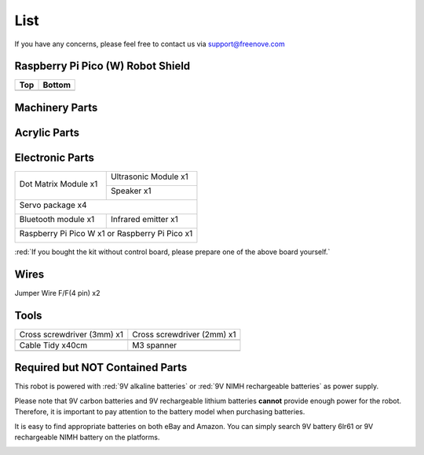 ##############################################################################
List
##############################################################################

If you have any concerns, please feel free to contact us via support@freenove.com

Raspberry Pi Pico (W) Robot Shield
************************************************************

.. list-table::
   :header-rows: 1

   * - Top
     - Bottom
   
   * - |List00|
     - |List01|

.. |List00| image:: ../_static/imgs/List/List00.png
.. |List01| image:: ../_static/imgs/List/List01.png

Machinery Parts
************************************************************

.. image:: ../_static/imgs/List/List02.png
    :align: center

Acrylic Parts
************************************************************

.. image:: ../_static/imgs/List/List03.png
    :align: center

Electronic Parts
************************************************************

+----------------------+------------------------------+
| Dot Matrix Module x1 | Ultrasonic Module x1         |
|                      |                              |
| |List04|             | |List05|                     |
|                      +------------------------------+
|                      | Speaker x1                   |
|                      |                              |
|                      | |List06|                     |
+----------------------+------------------------------+
| Servo package x4                                    |
|                                                     |
| |List07|                                            |
+----------------------+------------------------------+
| Bluetooth module x1  | Infrared emitter x1          |
|                      |                              |
| |List08|             | |List09|                     |
+----------------------+------------------------------+
| Raspberry Pi Pico W x1 or Raspberry Pi Pico x1      |
|                                                     |
| |List10|                                            |
+-----------------------------------------------------+

.. |List04| image:: ../_static/imgs/List/List04.png
.. |List05| image:: ../_static/imgs/List/List05.png
.. |List06| image:: ../_static/imgs/List/List06.png
.. |List07| image:: ../_static/imgs/List/List07.png
.. |List08| image:: ../_static/imgs/List/List08.png
.. |List09| image:: ../_static/imgs/List/List09.png
.. |List10| image:: ../_static/imgs/List/List10.png

:red:`If you bought the kit without control board, please prepare one of the above board yourself.`

Wires
************************************************************

Jumper Wire F/F(4 pin) x2

.. image:: ../_static/imgs/List/List11.png
    :align: center

Tools
************************************************************

.. list-table::

   * - Cross screwdriver (3mm) x1
     - Cross screwdriver (2mm) x1
   
   * - |List12|
     - |List13|

   * - Cable Tidy x40cm
     - M3 spanner 

   * - |List14|
     - |List15|

.. |List12| image:: ../_static/imgs/List/List12.png
.. |List13| image:: ../_static/imgs/List/List13.png
.. |List14| image:: ../_static/imgs/List/List14.png
.. |List15| image:: ../_static/imgs/List/List15.png

Required but NOT Contained Parts
************************************************************

This robot is powered with :red:`9V alkaline batteries` or :red:`9V NIMH rechargeable batteries` as power supply.

Please note that 9V carbon batteries and 9V rechargeable lithium batteries **cannot** provide enough power for the robot. Therefore, it is important to pay attention to the battery model when purchasing batteries.

It is easy to find appropriate batteries on both eBay and Amazon. You can simply search 9V battery 6lr61 or 9V rechargeable NIMH battery on the platforms.

.. image:: ../_static/imgs/List/List16.png
    :align: center